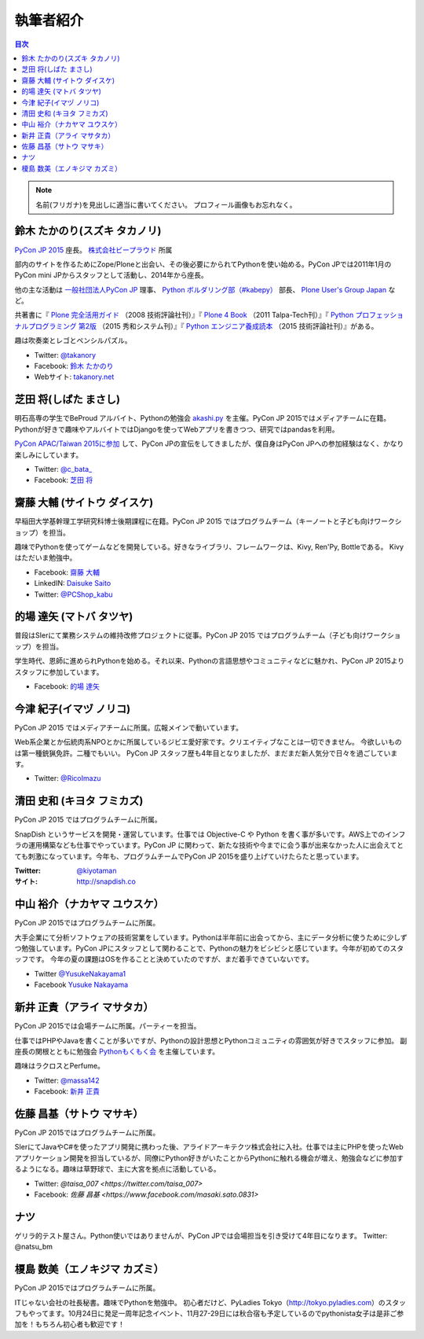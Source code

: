 ============
 執筆者紹介
============

.. contents:: 目次
   :local:

.. note::

   名前(フリガナ)を見出しに適当に書いてください。
   プロフィール画像もお忘れなく。
      
鈴木 たかのり(スズキ タカノリ)
==============================
.. image:: /_static/kurokuri.jpg

`PyCon JP 2015 <https://pycon.jp/2015/>`_ 座長。 `株式会社ビープラウド <http://www.beproud.jp/>`_ 所属

部内のサイトを作るためにZope/Ploneと出会い、その後必要にかられてPythonを使い始める。PyCon JPでは2011年1月のPyCon mini JPからスタッフとして活動し、2014年から座長。

他の主な活動は `一般社団法人PyCon JP <http://www.pycon.jp/>`_ 理事、
`Python ボルダリング部（#kabepy） <http://kabepy.connpass.com/>`_ 部長、
`Plone User's Group Japan <http://plone.jp/>`_ など。

共著書に『 `Plone 完全活用ガイド <http://gihyo.jp/book/2008/978-4-7741-3501-4>`_ （2008 技術評論社刊）』『 `Plone 4 Book <http://talpa-tech.com/titles/4-903408-02-6/index_html>`_ （2011 Talpa-Tech刊）』『 `Python プロフェッショナルプログラミング 第2版 <http://www.shuwasystem.co.jp/products/7980html/4315.html>`_ （2015 秀和システム刊）』『 `Python エンジニア養成読本 <http://gihyo.jp/book/2015/978-4-7741-7320-7>`_ （2015 技術評論社刊）』がある。

趣は吹奏楽とレゴとペンシルパズル。

- Twitter: `@takanory <https://twitter.com/takanory>`_
- Facebook: `鈴木 たかのり <https://www.facebook.com/takanory.net>`_
- Webサイト: `takanory.net <http://takanory.net/>`_


芝田 将(しばた まさし)
======================
.. image:: /_static/shibata.jpg

明石高専の学生でBeProud アルバイト、Pythonの勉強会 `akashi.py <http://akashipy.connpass.com/>`_ を主催。PyCon JP 2015ではメディアチームに在籍。
Pythonが好きで趣味やアルバイトではDjangoを使ってWebアプリを書きつつ、研究ではpandasを利用。

`PyCon APAC/Taiwan 2015に参加 <http://gihyo.jp/news/report/01/pycon-apac-2015>`_ して、PyCon JPの宣伝をしてきましたが、僕自身はPyCon JPへの参加経験はなく、かなり楽しみにしています。

- Twitter: `@c_bata_ <https://twitter.com/c_bata_>`_
- Facebook: `芝田 将 <http://facebook.com/masashi.cbata>`_


齋藤 大輔 (サイトウ ダイスケ)
==============================
.. image:: /_static/saito.jpg

早稲田大学基幹理工学研究科博士後期課程に在籍。PyCon JP 2015 ではプログラムチーム（キーノートと子ども向けワークショップ）を担当。

趣味でPythonを使ってゲームなどを開発している。好きなライブラリ、フレームワークは、Kivy, Ren'Py, Bottleである。
Kivyはただいま勉強中。

- Facebook: `齋藤 大輔 <https://www.facebook.com/ds110.sai>`_
- LinkedIN: `Daisuke Saito <https://jp.linkedin.com/in/ds110>`_
- Twitter: `@PCShop_kabu <https://twitter.com/pcshop_kabu>`_

的場 達矢 (マトバ タツヤ)
==============================
.. image:: /_static/matoba.jpg

普段はSIerにて業務システムの維持改修プロジェクトに従事。PyCon JP 2015 ではプログラムチーム（子ども向けワークショップ）を担当。

学生時代、恩師に進められPythonを始める。それ以来、Pythonの言語思想やコミュニティなどに魅かれ、PyCon JP 2015よりスタッフに参加しています。

- Facebook: `的場 達矢 <https://www.facebook.com/tatsuya.matoba>`_

今津 紀子(イマヅ ノリコ)
==============================
.. image:: /_static/ricoimazu.jpg

PyCon JP 2015 ではメディアチームに所属。広報メインで動いています。

Web系企業とか伝統肉系NPOとかに所属しているジビエ愛好家です。クリエイティブなことは一切できません。
今欲しいものは第一種銃猟免許。二種でもいい。
PyCon JP スタッフ歴も4年目となりましたが、まだまだ新人気分で日々を過ごしています。

- Twitter: `@RicoImazu <https://twitter.com/ricoimazu>`_


清田 史和 (キヨタ フミカズ)
========================================

.. image:: /_static/kiyota.jpg

PyCon JP 2015 ではプログラムチームに所属。

SnapDish というサービスを開発・運営しています。仕事では Objective-C や Python を書く事が多いです。AWS上でのインフラの運用構築なども仕事でやっています。PyCon JP に関わって、新たな技術や今までに会う事が出来なかった人に出会えてとても刺激になっています。今年も、プログラムチームでPyCon JP 2015を盛り上げていけたらたと思っています。

:Twitter: `@kiyotaman <https://twitter.com/kiyotaman>`_
:サイト: `http://snapdish.co <http://snapdish.co>`_


中山 裕介（ナカヤマ ユウスケ）
==============================
.. image:: /_static/yusuke_nakayama.jpg

PyCon JP 2015ではプログラムチームに所属。

大手企業にて分析ソフトウェアの技術営業をしています。Pythonは半年前に出会ってから、主にデータ分析に使うために少しずつ勉強しています。PyCon JPにスタッフとして関わることで、Pythonの魅力をビシビシと感じています。今年が初めてのスタッフです。
今年の夏の課題はOSを作ることと決めていたのですが、まだ着手できていないです。

- Twitter `@YusukeNakayama1 <https://twitter.com/YusukeNakayama1>`_
- Facebook `Yusuke Nakayama <https://www.facebook.com/yusuke.nakayama.1218>`_


新井 正貴（アライ マサタカ）
=============================
.. image:: /_static/arai.jpg

PyCon JP 2015では会場チームに所属。パーティーを担当。

仕事ではPHPやJavaを書くことが多いですが、Pythonの設計思想とPythonコミュニティの雰囲気が好きでスタッフに参加。
副座長の関根とともに勉強会 `Pythonもくもく会 <http://mokupy.connpass.com>`_ を主催しています。

趣味はラクロスとPerfume。

- Twitter: `@massa142 <https://twitter.com/massa142>`_
- Facebook: `新井 正貴 <https://www.facebook.com/mstk214>`_

佐藤 昌基（サトウ マサキ）
==========================
.. image:: /_static/masaki_sato.jpg

PyCon JP 2015ではプログラムチームに所属。

SIerにてJavaやC#を使ったアプリ開発に携わった後、アライドアーキテクツ株式会社に入社。仕事では主にPHPを使ったWebアプリケーション開発を担当しているが、同僚にPython好きがいたことからPythonに触れる機会が増え、勉強会などに参加するようになる。趣味は草野球で、主に大宮を拠点に活動している。

- Twitter: `@taisa_007 <https://twitter.com/taisa_007>`
- Facebook: `佐藤 昌基 <https://www.facebook.com/masaki.sato.0831>`


ナツ
====
.. image:: /_static/natsu.jpg

ゲリラ的テスト屋さん。Python使いではありませんが、PyCon JPでは会場担当を引き受けて4年目になります。
Twitter: @natsu_bm


榎島 数美（エノキジマ カズミ）
==============================
.. image:: /_static/enokijima.jpg

PyCon JP 2015ではプログラムチームに所属。

ITじゃない会社の社長秘書。趣味でPythonを勉強中。
初心者だけど、PyLadies Tokyo（http://tokyo.pyladies.com）のスタッフもやってます。10月24日に発足一周年記念イベント、11月27-29日には秋合宿も予定しているのでpythonista女子は是非ご参加を！もちろん初心者も歓迎です！

